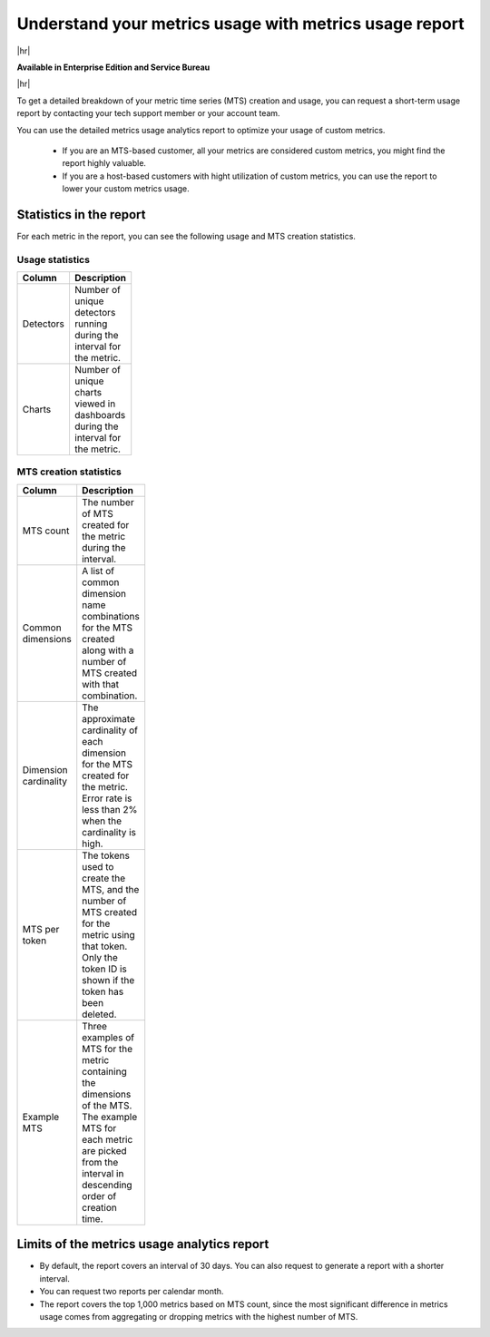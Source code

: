 
.. _metrics-usage-report:

*************************************************************
Understand your metrics usage with metrics usage report
*************************************************************

|hr|

:strong:`Available in Enterprise Edition and Service Bureau`

|hr|


To get a detailed breakdown of your metric time series (MTS) creation and usage, you can request a short-term usage report by contacting your tech support member or your account team.

You can use the detailed metrics usage analytics report to optimize your usage of custom metrics. 

    * If you are an MTS-based customer, all your metrics are considered custom metrics, you might find the report highly valuable.
    * If you are a host-based customers with hight utilization of custom metrics, you can use the report to lower your custom metrics usage.

Statistics in the report
==============================

For each metric in the report, you can see the following usage and MTS creation statistics.


Usage statistics
--------------------------------

.. list-table:: 
   :header-rows: 1
   :width: 100
   :widths: 20 80

   * - :strong:`Column`
     - :strong:`Description`

   * - Detectors
     - Number of unique detectors running during the interval for the metric.

   * - Charts
     - Number of unique charts viewed in dashboards during the interval for the metric.


MTS creation statistics
--------------------------------

.. list-table:: 
   :header-rows: 1
   :width: 100
   :widths: 20 80

   * - :strong:`Column`
     - :strong:`Description`

   * - MTS count
     - The number of MTS created for the metric during the interval.

   * - Common dimensions
     - A list of common dimension name combinations for the MTS created along with a number of MTS created with that combination.

   * - Dimension cardinality
     - The approximate cardinality of each dimension for the MTS created for the metric. Error rate is less than 2% when the cardinality is high.

   * - MTS per token
     - The tokens used to create the MTS, and the number of MTS created for the metric using that token. Only the token ID is shown if the token has been deleted.

   * - Example MTS
     - Three examples of MTS for the metric containing the dimensions of the MTS. The example MTS for each metric are picked from the interval in descending order of creation time.


Limits of the metrics usage analytics report
================================================

* By default, the report covers an interval of 30 days. You can also request to generate a report with a shorter interval.
* You can request two reports per calendar month.
* The report covers the top 1,000 metrics based on MTS count, since the most significant difference in metrics usage comes from aggregating or dropping metrics with the highest number of MTS.

